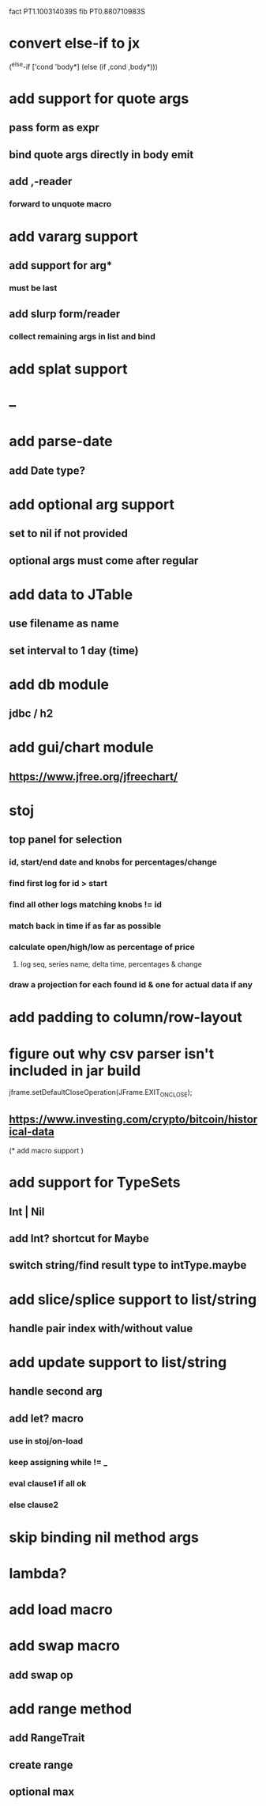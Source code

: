 fact PT1.100314039S
fib PT0.880710983S

* convert else-if to jx

(^else-if ['cond 'body*]
  (else (if ,cond ,body*)))

* add support for quote args
** pass form as expr
** bind quote args directly in body emit
** add ,-reader
*** forward to unquote macro

* add vararg support
** add support for arg*
*** must be last
** add slurp form/reader
*** collect remaining args in list and bind

* add splat support

* --

* add parse-date
** add Date type?

* add optional arg support
** set to nil if not provided
** optional args must come after regular

* add data to JTable
** use filename as name
** set interval to 1 day (time)

* add db module
** jdbc / h2

* add gui/chart module
** https://www.jfree.org/jfreechart/

* stoj
** top panel for selection
*** id, start/end date and knobs for percentages/change
*** find first log for id > start
*** find all other logs matching knobs != id
*** match back in time if as far as possible
*** calculate open/high/low as percentage of price
**** log seq, series name, delta time, percentages & change
*** draw a projection for each found id & one for actual data if any

* add padding to column/row-layout
* figure out why csv parser isn't included in jar build

jframe.setDefaultCloseOperation(JFrame.EXIT_ON_CLOSE);

** https://www.investing.com/crypto/bitcoin/historical-data

(* add macro support
 )

* add support for TypeSets
** Int | Nil
** add Int? shortcut for Maybe
** switch string/find result type to intType.maybe

* add slice/splice support to list/string
** handle pair index with/without value

* add update support to list/string
** handle second arg

** add let? macro
*** use in stoj/on-load
*** keep assigning while != _
*** eval clause1 if all ok
*** else clause2

* skip binding nil method args

* lambda?

* add load macro

* add swap macro
** add swap op

* add range method
** add RangeTrait
** create range
** optional max